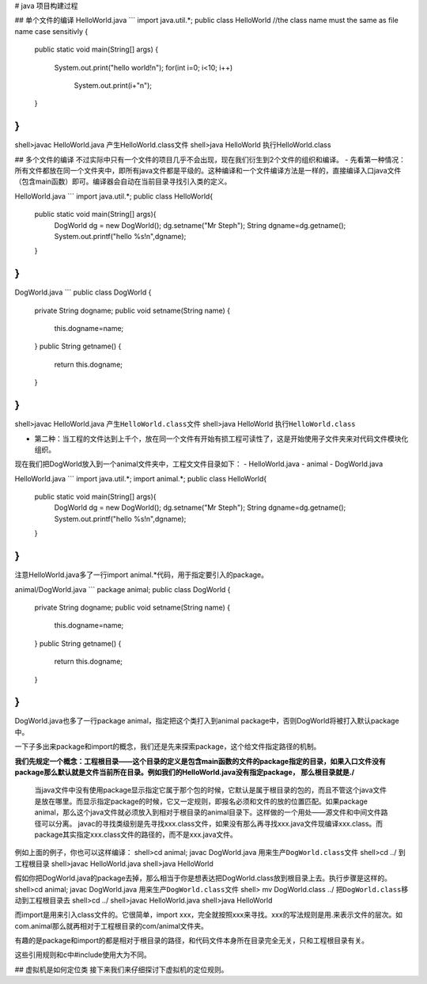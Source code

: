 # java 项目构建过程

## 单个文件的编译
HelloWorld.java
```
import java.util.*;
public class HelloWorld //the class name must the same as file name case sensitivly
{
    public static void main(String[] args)
    {
        System.out.print("hello world!\n");
        for(int i=0; i<10; i++)
            System.out.print(i+"\n");
    }
}
```

shell>javac HelloWorld.java       产生HelloWorld.class文件
shell>java HelloWorld             执行HelloWorld.class

## 多个文件的编译
不过实际中只有一个文件的项目几乎不会出现，现在我们衍生到2个文件的组织和编译。
- 先看第一种情况：所有文件都放在同一个文件夹中，即所有java文件都是平级的。这种编译和一个文件编译方法是一样的，直接编译入口java文件（包含main函数）即可。编译器会自动在当前目录寻找引入类的定义。

HelloWorld.java
```
import java.util.*;
public class HelloWorld{
    public static void main(String[] args){
        DogWorld dg = new DogWorld();
        dg.setname("Mr Steph");
        String dgname=dg.getname();
        System.out.printf("hello %s!\n",dgname);
    }
}
```
DogWorld.java
```
public class DogWorld
{
    private String dogname;
    public void setname(String name)
    {
        this.dogname=name;
    }
    public String getname()
    {
        return this.dogname;
    }
}
```

shell>javac HelloWorld.java     ``产生HelloWorld.class文件``
shell>java HelloWorld           ``执行HelloWorld.class``

- 第二种：当工程的文件达到上千个，放在同一个文件有开始有损工程可读性了，这是开始使用子文件夹来对代码文件模块化组织。

现在我们把DogWorld放入到一个animal文件夹中，工程文文件目录如下：
- HelloWorld.java
- animal
- DogWorld.java

HelloWorld.java
```
import java.util.*;
import animal.*;
public class HelloWorld{
    public static void main(String[] args){
        DogWorld dg = new DogWorld();
        dg.setname("Mr Steph");
        String dgname=dg.getname();
        System.out.printf("hello %s!\n",dgname);
    }
}
```
注意HelloWorld.java多了一行import animal.*代码，用于指定要引入的package。

animal/DogWorld.java
```
package animal;
public class DogWorld
{
    private String dogname;
    public void setname(String name)
    {
        this.dogname=name;
    }
    public String getname()
    {
        return this.dogname;
    }
}
```
DogWorld.java也多了一行package animal，指定把这个类打入到animal package中，否则DogWorld将被打入默认package中。

一下子多出来package和import的概念，我们还是先来探索package，这个给文件指定路径的机制。

**我们先规定一个概念：工程根目录——这个目录的定义是包含main函数的文件的package指定的目录，如果入口文件没有package那么默认就是文件当前所在目录。例如我们的HelloWorld.java没有指定package， 那么根目录就是./**

  当java文件中没有使用package显示指定它属于那个包的时候，它默认是属于根目录的包的，而且不管这个java文件是放在哪里。而显示指定package的时候，它又一定规则，即报名必须和文件的放的位置匹配。如果package animal，那么这个java文件就必须放入到相对于根目录的animal目录下。这样做的一个用处——源文件和中间文件路径可以分离。
  javac的寻找类级别是先寻找xxx.class文件，如果没有那么再寻找xxx.java文件现编译xxx.class。而package其实指定xxx.class文件的路径的，而不是xxx.java文件。

例如上面的例子，你也可以这样编译：
shell>cd animal; javac DogWorld.java  ``用来生产DogWorld.class文件``
shell>cd ../     ``到工程根目录``
shell>javac HelloWorld.java
shell>java HelloWorld

假如你把DogWorld.java的package去掉，那么相当于你是想表达把DogWorld.class放到根目录上去。执行步骤是这样的。
shell>cd animal; javac DogWorld.java  ``用来生产DogWorld.class文件``
shell> mv DogWorld.class ../   ``把DogWorld.class移动到工程根目录去``
shell>cd ../
shell>javac HelloWorld.java
shell>java HelloWorld

而import是用来引入class文件的。它很简单，import xxx，完全就按照xxx来寻找。xxx的写法规则是用.来表示文件的层次。如com.animal那么就再相对于工程根目录的com/animal文件夹。

有趣的是package和import的都是相对于根目录的路径，和代码文件本身所在目录完全无关，只和工程根目录有关。

这些引用规则和c中#include使用大为不同。

## 虚拟机是如何定位类
接下来我们来仔细探讨下虚拟机的定位规则。
